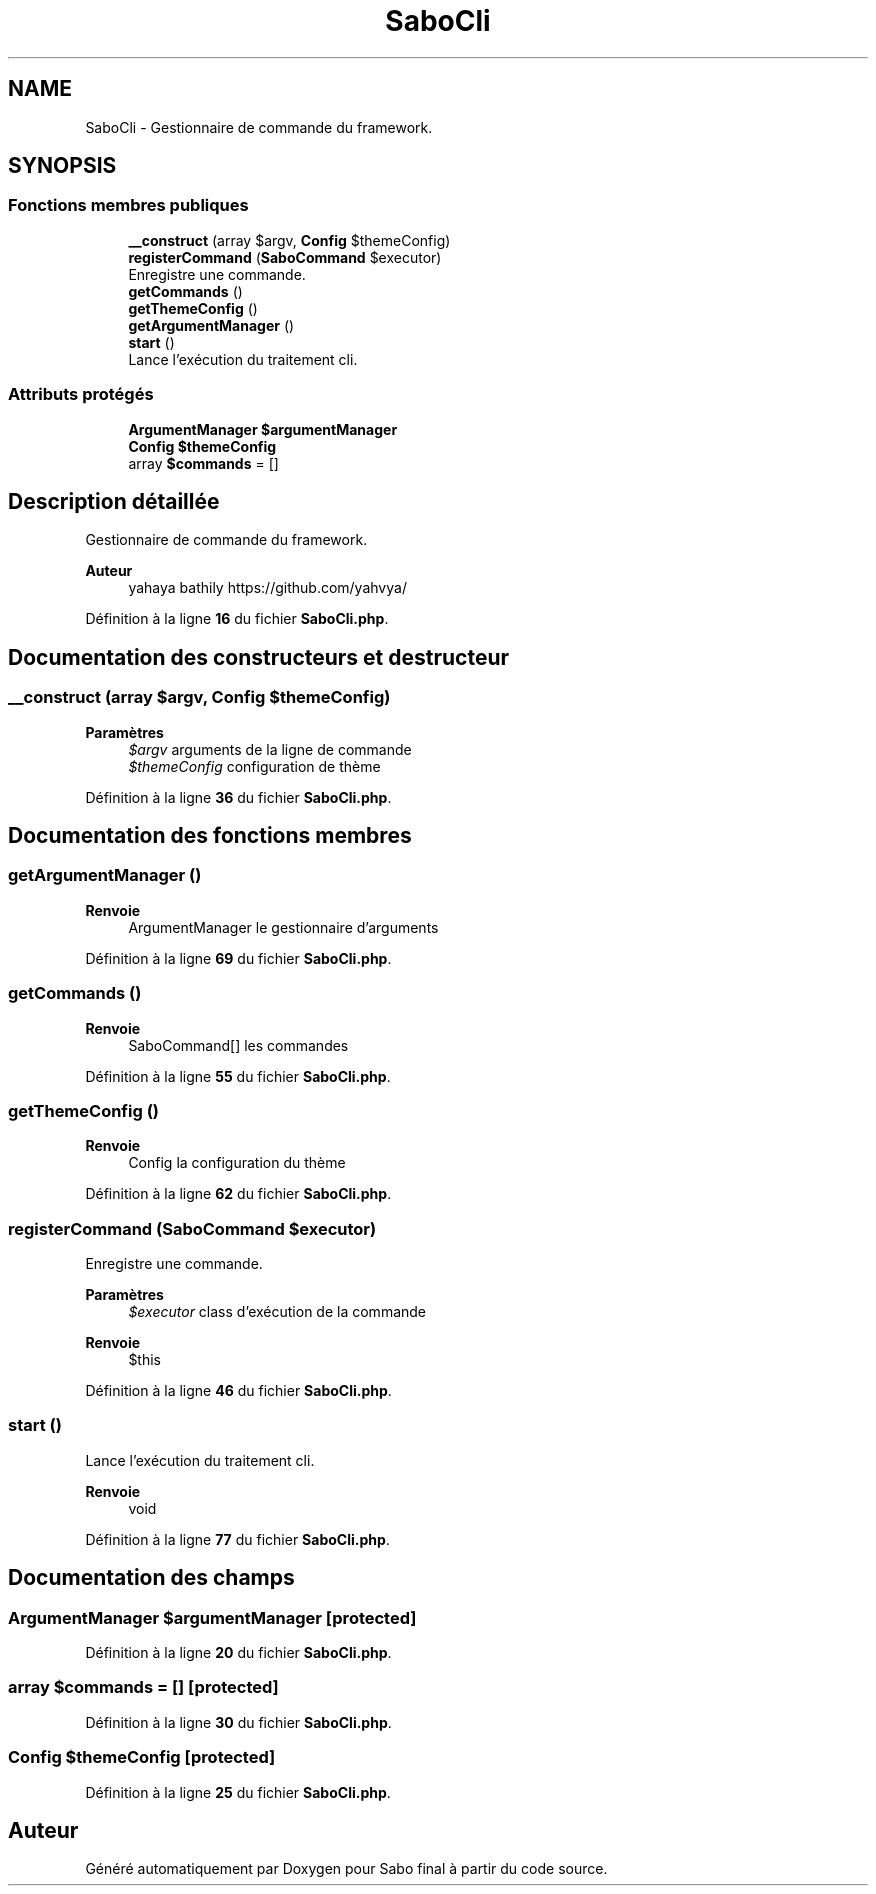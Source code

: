 .TH "SaboCli" 3 "Mardi 23 Juillet 2024" "Version 1.1.1" "Sabo final" \" -*- nroff -*-
.ad l
.nh
.SH NAME
SaboCli \- Gestionnaire de commande du framework\&.  

.SH SYNOPSIS
.br
.PP
.SS "Fonctions membres publiques"

.in +1c
.ti -1c
.RI "\fB__construct\fP (array $argv, \fBConfig\fP $themeConfig)"
.br
.ti -1c
.RI "\fBregisterCommand\fP (\fBSaboCommand\fP $executor)"
.br
.RI "Enregistre une commande\&. "
.ti -1c
.RI "\fBgetCommands\fP ()"
.br
.ti -1c
.RI "\fBgetThemeConfig\fP ()"
.br
.ti -1c
.RI "\fBgetArgumentManager\fP ()"
.br
.ti -1c
.RI "\fBstart\fP ()"
.br
.RI "Lance l'exécution du traitement cli\&. "
.in -1c
.SS "Attributs protégés"

.in +1c
.ti -1c
.RI "\fBArgumentManager\fP \fB$argumentManager\fP"
.br
.ti -1c
.RI "\fBConfig\fP \fB$themeConfig\fP"
.br
.ti -1c
.RI "array \fB$commands\fP = []"
.br
.in -1c
.SH "Description détaillée"
.PP 
Gestionnaire de commande du framework\&. 


.PP
\fBAuteur\fP
.RS 4
yahaya bathily https://github.com/yahvya/ 
.RE
.PP

.PP
Définition à la ligne \fB16\fP du fichier \fBSaboCli\&.php\fP\&.
.SH "Documentation des constructeurs et destructeur"
.PP 
.SS "__construct (array $argv, \fBConfig\fP $themeConfig)"

.PP
\fBParamètres\fP
.RS 4
\fI$argv\fP arguments de la ligne de commande 
.br
\fI$themeConfig\fP configuration de thème 
.RE
.PP

.PP
Définition à la ligne \fB36\fP du fichier \fBSaboCli\&.php\fP\&.
.SH "Documentation des fonctions membres"
.PP 
.SS "getArgumentManager ()"

.PP
\fBRenvoie\fP
.RS 4
ArgumentManager le gestionnaire d'arguments 
.RE
.PP

.PP
Définition à la ligne \fB69\fP du fichier \fBSaboCli\&.php\fP\&.
.SS "getCommands ()"

.PP
\fBRenvoie\fP
.RS 4
SaboCommand[] les commandes 
.RE
.PP

.PP
Définition à la ligne \fB55\fP du fichier \fBSaboCli\&.php\fP\&.
.SS "getThemeConfig ()"

.PP
\fBRenvoie\fP
.RS 4
Config la configuration du thème 
.RE
.PP

.PP
Définition à la ligne \fB62\fP du fichier \fBSaboCli\&.php\fP\&.
.SS "registerCommand (\fBSaboCommand\fP $executor)"

.PP
Enregistre une commande\&. 
.PP
\fBParamètres\fP
.RS 4
\fI$executor\fP class d'exécution de la commande 
.RE
.PP
\fBRenvoie\fP
.RS 4
$this 
.RE
.PP

.PP
Définition à la ligne \fB46\fP du fichier \fBSaboCli\&.php\fP\&.
.SS "start ()"

.PP
Lance l'exécution du traitement cli\&. 
.PP
\fBRenvoie\fP
.RS 4
void 
.RE
.PP

.PP
Définition à la ligne \fB77\fP du fichier \fBSaboCli\&.php\fP\&.
.SH "Documentation des champs"
.PP 
.SS "\fBArgumentManager\fP $argumentManager\fC [protected]\fP"

.PP
Définition à la ligne \fB20\fP du fichier \fBSaboCli\&.php\fP\&.
.SS "array $commands = []\fC [protected]\fP"

.PP
Définition à la ligne \fB30\fP du fichier \fBSaboCli\&.php\fP\&.
.SS "\fBConfig\fP $themeConfig\fC [protected]\fP"

.PP
Définition à la ligne \fB25\fP du fichier \fBSaboCli\&.php\fP\&.

.SH "Auteur"
.PP 
Généré automatiquement par Doxygen pour Sabo final à partir du code source\&.

